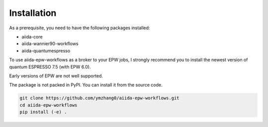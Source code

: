 .. _installation:

================
Installation
================

As a prerequisite, you need to have the following packages installed:

- aiida-core
- aiida-wannier90-workflows
- aiida-quantumespresso

To use aiida-epw-workflows as a broker to your EPW jobs, I strongly recommend you to install the newest version of quantum ESPRESSO 7.5 (with EPW 6.0).

Early versions of EPW are not well supported.

The package is not packed in PyPI. You can install it from the source code.

.. code-block:: bash

   git clone https://github.com/ymzhang0/aiida-epw-workflows.git
   cd aiida-epw-workflows
   pip install (-e) .

